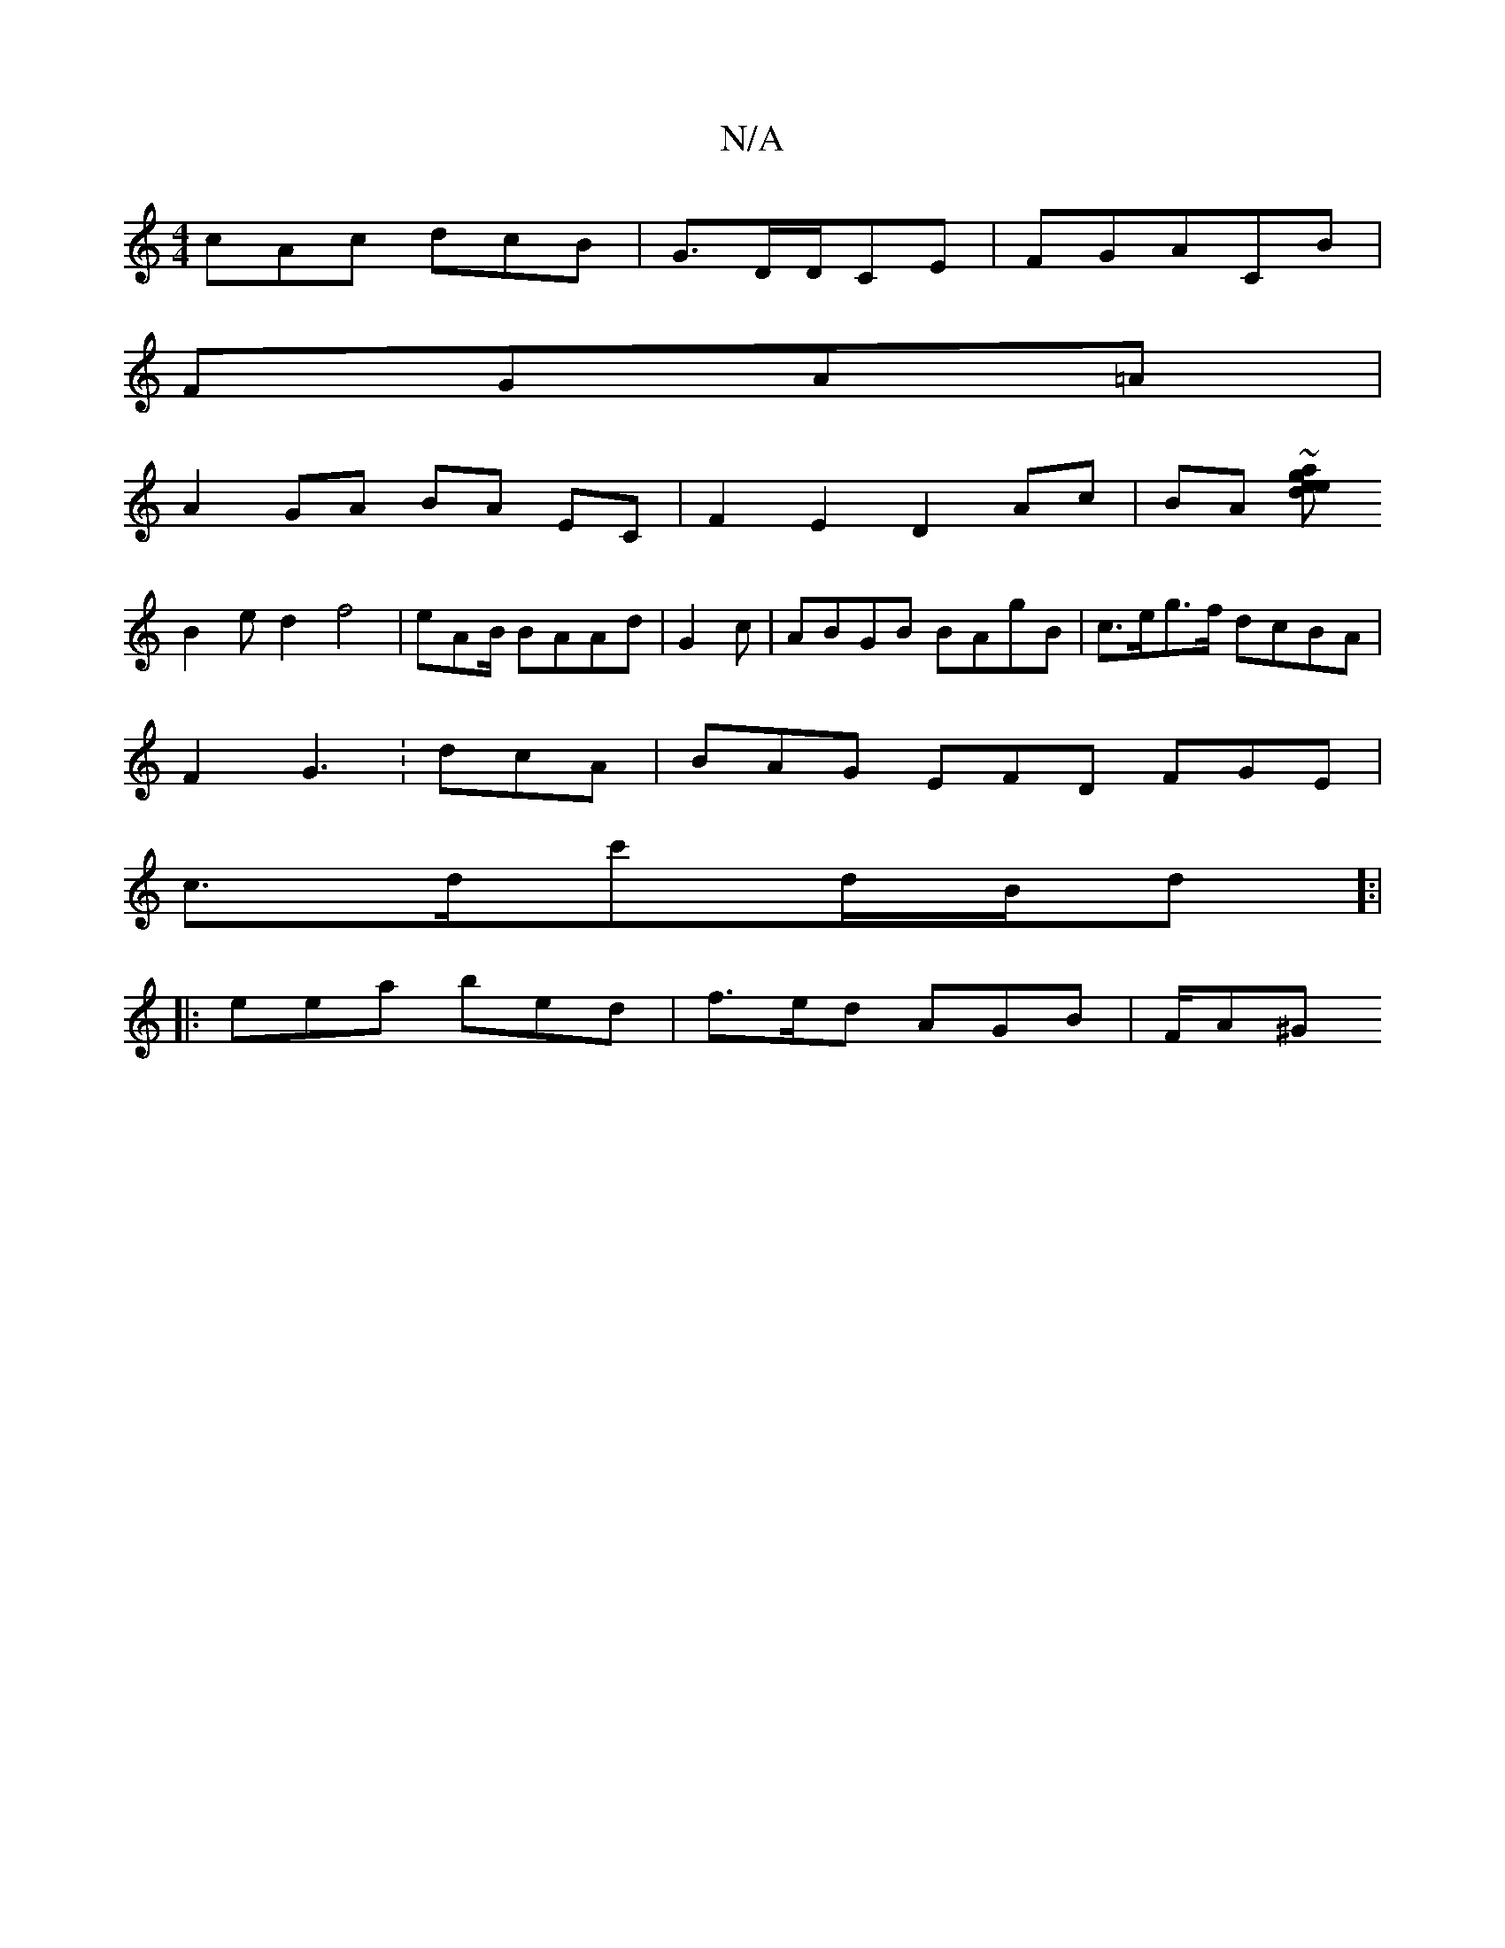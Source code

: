 X:1
T:N/A
M:4/4
R:N/A
K:Cmajor
cAc dcB|G>DD/CE | FGACB |
FGA=A |
A2 GA BA EC | F2 E2 D2 Ac|BA ~ [ed e2 ag ||
B2e d2f4|eAB/2 BAAd | G2 c |ABGB BAgB | c>eg>f dcBA|
F2 G3 : dcA|BAG EFD FGE|
c>dc'd/B/d]:|
|: eea bed | f>edo AGB | F/A^G